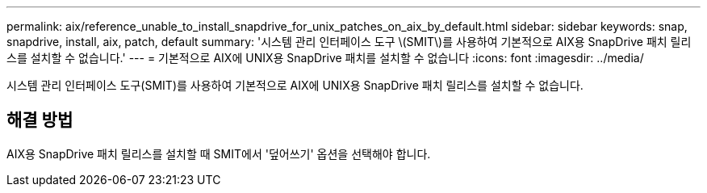---
permalink: aix/reference_unable_to_install_snapdrive_for_unix_patches_on_aix_by_default.html 
sidebar: sidebar 
keywords: snap, snapdrive, install, aix, patch, default 
summary: '시스템 관리 인터페이스 도구 \(SMIT\)를 사용하여 기본적으로 AIX용 SnapDrive 패치 릴리스를 설치할 수 없습니다.' 
---
= 기본적으로 AIX에 UNIX용 SnapDrive 패치를 설치할 수 없습니다
:icons: font
:imagesdir: ../media/


[role="lead"]
시스템 관리 인터페이스 도구(SMIT)를 사용하여 기본적으로 AIX에 UNIX용 SnapDrive 패치 릴리스를 설치할 수 없습니다.



== 해결 방법

AIX용 SnapDrive 패치 릴리스를 설치할 때 SMIT에서 '덮어쓰기' 옵션을 선택해야 합니다.

